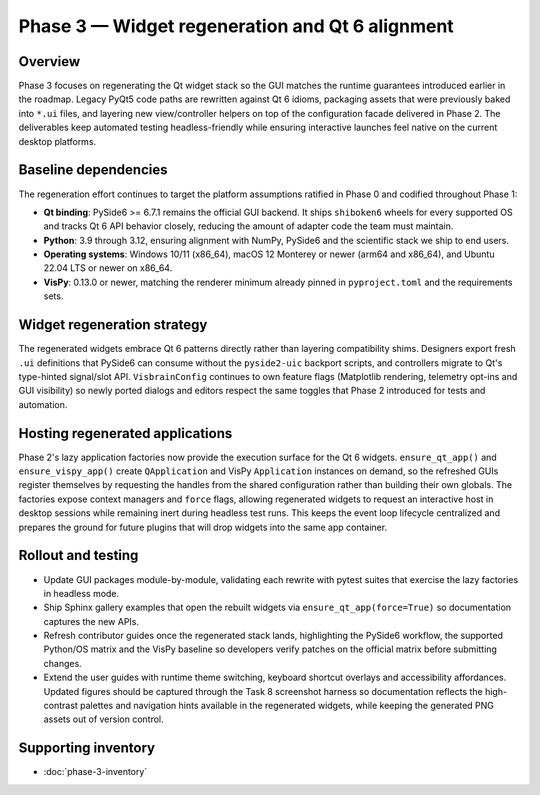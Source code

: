 Phase 3 — Widget regeneration and Qt 6 alignment
================================================

Overview
--------

Phase 3 focuses on regenerating the Qt widget stack so the GUI matches the
runtime guarantees introduced earlier in the roadmap.  Legacy PyQt5 code paths
are rewritten against Qt 6 idioms, packaging assets that were previously baked
into ``*.ui`` files, and layering new view/controller helpers on top of the
configuration facade delivered in Phase 2.  The deliverables keep automated
testing headless-friendly while ensuring interactive launches feel native on the
current desktop platforms.

Baseline dependencies
---------------------

The regeneration effort continues to target the platform assumptions ratified in
Phase 0 and codified throughout Phase 1:

* **Qt binding**: PySide6 >= 6.7.1 remains the official GUI backend.  It ships
  ``shiboken6`` wheels for every supported OS and tracks Qt 6 API behavior
  closely, reducing the amount of adapter code the team must maintain.
* **Python**: 3.9 through 3.12, ensuring alignment with NumPy, PySide6 and the
  scientific stack we ship to end users.
* **Operating systems**: Windows 10/11 (x86_64), macOS 12 Monterey or newer
  (arm64 and x86_64), and Ubuntu 22.04 LTS or newer on x86_64.
* **VisPy**: 0.13.0 or newer, matching the renderer minimum already pinned in
  ``pyproject.toml`` and the requirements sets.

Widget regeneration strategy
----------------------------

The regenerated widgets embrace Qt 6 patterns directly rather than layering
compatibility shims.  Designers export fresh ``.ui`` definitions that PySide6 can
consume without the ``pyside2-uic`` backport scripts, and controllers migrate to
Qt's type-hinted signal/slot API.  ``VisbrainConfig`` continues to own feature
flags (Matplotlib rendering, telemetry opt-ins and GUI visibility) so newly
ported dialogs and editors respect the same toggles that Phase 2 introduced for
tests and automation.

Hosting regenerated applications
--------------------------------

Phase 2's lazy application factories now provide the execution surface for the
Qt 6 widgets.  ``ensure_qt_app()`` and ``ensure_vispy_app()`` create
``QApplication`` and VisPy ``Application`` instances on demand, so the refreshed
GUIs register themselves by requesting the handles from the shared configuration
rather than building their own globals.  The factories expose context managers
and ``force`` flags, allowing regenerated widgets to request an interactive host
in desktop sessions while remaining inert during headless test runs.  This keeps
the event loop lifecycle centralized and prepares the ground for future plugins
that will drop widgets into the same app container.

Rollout and testing
-------------------

* Update GUI packages module-by-module, validating each rewrite with pytest
  suites that exercise the lazy factories in headless mode.
* Ship Sphinx gallery examples that open the rebuilt widgets via
  ``ensure_qt_app(force=True)`` so documentation captures the new APIs.
* Refresh contributor guides once the regenerated stack lands, highlighting the
  PySide6 workflow, the supported Python/OS matrix and the VisPy baseline so
  developers verify patches on the official matrix before submitting changes.
* Extend the user guides with runtime theme switching, keyboard shortcut
  overlays and accessibility affordances.  Updated figures should be captured
  through the Task 8 screenshot harness so documentation reflects the
  high-contrast palettes and navigation hints available in the regenerated
  widgets, while keeping the generated PNG assets out of version control.

Supporting inventory
--------------------

* :doc:`phase-3-inventory`
